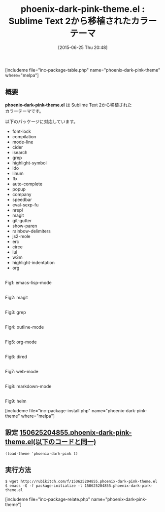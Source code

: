 #+BLOG: rubikitch
#+POSTID: 992
#+BLOG: rubikitch
#+DATE: [2015-06-25 Thu 20:48]
#+PERMALINK: phoenix-dark-pink-theme
#+OPTIONS: toc:nil num:nil todo:nil pri:nil tags:nil ^:nil \n:t -:nil
#+ISPAGE: nil
#+DESCRIPTION:
# (progn (erase-buffer)(find-file-hook--org2blog/wp-mode))
#+BLOG: rubikitch
#+CATEGORY: ダーク
#+EL_PKG_NAME: phoenix-dark-pink-theme
#+TAGS: from:sublime-text
#+EL_TITLE0: Sublime Text 2から移植されたカラーテーマ
#+EL_URL: 
#+begin: org2blog
#+TITLE: phoenix-dark-pink-theme.el : Sublime Text 2から移植されたカラーテーマ
[includeme file="inc-package-table.php" name="phoenix-dark-pink-theme" where="melpa"]

#+end:
** 概要
*phoenix-dark-pink-theme.el* は Sublime Text 2から移植された
カラーテーマです。

以下のパッケージに対応しています。

- font-lock
- compilation
- mode-line
- cider
- isearch
- grep
- highlight-symbol
- ido
- linum
- flx
- auto-complete
- popup
- company
- speedbar
- eval-sexp-fu
- nrepl
- magit
- git-gutter
- show-paren
- rainbow-delimiters
- js2-mole
- erc
- circe
- lui
- w3m
- highlight-indentation
- org


# (progn (forward-line 1)(shell-command "screenshot-time.rb org_theme_template" t))
#+ATTR_HTML: :width 480
[[file:/r/sync/screenshots/20150625204926.png]]
Fig1: emacs-lisp-mode

#+ATTR_HTML: :width 480
[[file:/r/sync/screenshots/20150625204932.png]]
Fig2: magit

#+ATTR_HTML: :width 480
[[file:/r/sync/screenshots/20150625204936.png]]
Fig3: grep

#+ATTR_HTML: :width 480
[[file:/r/sync/screenshots/20150625204943.png]]
Fig4: outline-mode

#+ATTR_HTML: :width 480
[[file:/r/sync/screenshots/20150625204946.png]]
Fig5: org-mode

#+ATTR_HTML: :width 480
[[file:/r/sync/screenshots/20150625204951.png]]
Fig6: dired

#+ATTR_HTML: :width 480
[[file:/r/sync/screenshots/20150625204958.png]]
Fig7: web-mode

#+ATTR_HTML: :width 480
[[file:/r/sync/screenshots/20150625205002.png]]
Fig8: markdown-mode

#+ATTR_HTML: :width 480
[[file:/r/sync/screenshots/20150625205008.png]]
Fig9: helm

[includeme file="inc-package-install.php" name="phoenix-dark-pink-theme" where="melpa"]
** 設定 [[http://rubikitch.com/f/150625204855.phoenix-dark-pink-theme.el][150625204855.phoenix-dark-pink-theme.el(以下のコードと同一)]]
#+BEGIN: include :file "/r/sync/junk/150625/150625204855.phoenix-dark-pink-theme.el"
#+BEGIN_SRC fundamental
(load-theme 'phoenix-dark-pink t)
#+END_SRC

#+END:

** 実行方法
#+BEGIN_EXAMPLE
$ wget http://rubikitch.com/f/150625204855.phoenix-dark-pink-theme.el
$ emacs -Q -f package-initialize -l 150625204855.phoenix-dark-pink-theme.el
#+END_EXAMPLE
[includeme file="inc-package-relate.php" name="phoenix-dark-pink-theme"]
